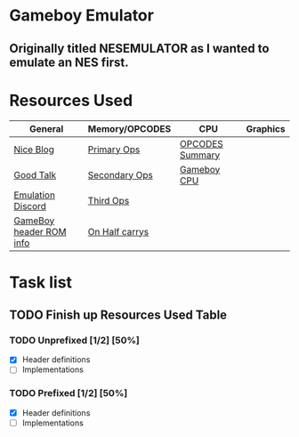 * Gameboy Emulator
** Originally titled NESEMULATOR as I wanted to emulate an NES first.
* Resources Used
   | General                 | Memory/OPCODES | CPU             | Graphics |
   |-------------------------+----------------+-----------------+----------|
   | [[http://emudev.de/gameboy-emulator/overview/][Nice Blog]]               | [[https://izik1.github.io/gbops/index.html][Primary Ops]]    | [[https://rednex.github.io/rgbds/gbz80.7.html#RLC_r8][OPCODES Summary]] |          |
   | [[https://www.youtube.com/watch?v=HyzD8pNlpwI][Good Talk]]               | [[http://imrannazar.com/GameBoy-Z80-Opcode-Map][Secondary Ops]]  | [[http://marc.rawer.de/Gameboy/Docs/GBCPUman.pdf][Gameboy CPU]]     |          |
   | [[https://discordapp.com/channels/465585922579103744/641335509393866753][Emulation Discord]]       | [[https://www.pastraiser.com/cpu/gameboy/gameboy_opcodes.html][Third Ops]]      |                 |          |
   | [[https://www.zophar.net/fileuploads/2/10597teazh/gbrom.txt][GameBoy header ROM info]] | [[https://stackoverflow.com/questions/8868396/game-boy-what-constitutes-a-half-carry][On Half carrys]] |                 |          |

* Task list

**  TODO Finish up Resources Used Table
   DEADLINE: <2020-02-16 Sun>

*** TODO Unprefixed [1/2] [50%]
    DEADLINE: <2020-03-07 Sat>
    - [X] Header definitions
    - [ ] Implementations
 
*** TODO Prefixed [1/2] [50%]
    DEADLINE: <2020-03-28 Sat>
    - [X] Header definitions
    - [ ] Implementations

